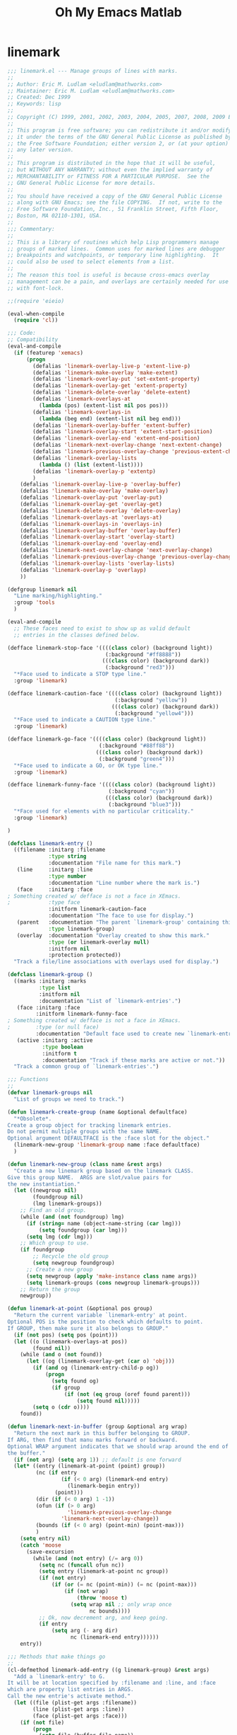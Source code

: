 #+TITLE: Oh My Emacs Matlab
* linemark
#+BEGIN_SRC emacs-lisp
  ;;; linemark.el --- Manage groups of lines with marks.
  ;;
  ;; Author: Eric M. Ludlam <eludlam@mathworks.com>
  ;; Maintainer: Eric M. Ludlam <eludlam@mathworks.com>
  ;; Created: Dec 1999
  ;; Keywords: lisp
  ;;
  ;; Copyright (C) 1999, 2001, 2002, 2003, 2004, 2005, 2007, 2008, 2009 Eric M. Ludlam
  ;;
  ;; This program is free software; you can redistribute it and/or modify
  ;; it under the terms of the GNU General Public License as published by
  ;; the Free Software Foundation; either version 2, or (at your option)
  ;; any later version.
  ;;
  ;; This program is distributed in the hope that it will be useful,
  ;; but WITHOUT ANY WARRANTY; without even the implied warranty of
  ;; MERCHANTABILITY or FITNESS FOR A PARTICULAR PURPOSE.  See the
  ;; GNU General Public License for more details.
  ;;
  ;; You should have received a copy of the GNU General Public License
  ;; along with GNU Emacs; see the file COPYING.  If not, write to the
  ;; Free Software Foundation, Inc., 51 Franklin Street, Fifth Floor,
  ;; Boston, MA 02110-1301, USA.
  ;;
  ;;; Commentary:
  ;;
  ;; This is a library of routines which help Lisp programmers manage
  ;; groups of marked lines.  Common uses for marked lines are debugger
  ;; breakpoints and watchpoints, or temporary line highlighting.  It
  ;; could also be used to select elements from a list.
  ;;
  ;; The reason this tool is useful is because cross-emacs overlay
  ;; management can be a pain, and overlays are certainly needed for use
  ;; with font-lock.

  ;;(require 'eieio)

  (eval-when-compile
    (require 'cl))

  ;;; Code:
  ;; Compatibility
  (eval-and-compile
    (if (featurep 'xemacs)
        (progn
          (defalias 'linemark-overlay-live-p 'extent-live-p)
          (defalias 'linemark-make-overlay 'make-extent)
          (defalias 'linemark-overlay-put 'set-extent-property)
          (defalias 'linemark-overlay-get 'extent-property)
          (defalias 'linemark-delete-overlay 'delete-extent)
          (defalias 'linemark-overlays-at
            (lambda (pos) (extent-list nil pos pos)))
          (defalias 'linemark-overlays-in
            (lambda (beg end) (extent-list nil beg end)))
          (defalias 'linemark-overlay-buffer 'extent-buffer)
          (defalias 'linemark-overlay-start 'extent-start-position)
          (defalias 'linemark-overlay-end 'extent-end-position)
          (defalias 'linemark-next-overlay-change 'next-extent-change)
          (defalias 'linemark-previous-overlay-change 'previous-extent-change)
          (defalias 'linemark-overlay-lists
            (lambda () (list (extent-list))))
          (defalias 'linemark-overlay-p 'extentp)
          )
      (defalias 'linemark-overlay-live-p 'overlay-buffer)
      (defalias 'linemark-make-overlay 'make-overlay)
      (defalias 'linemark-overlay-put 'overlay-put)
      (defalias 'linemark-overlay-get 'overlay-get)
      (defalias 'linemark-delete-overlay 'delete-overlay)
      (defalias 'linemark-overlays-at 'overlays-at)
      (defalias 'linemark-overlays-in 'overlays-in)
      (defalias 'linemark-overlay-buffer 'overlay-buffer)
      (defalias 'linemark-overlay-start 'overlay-start)
      (defalias 'linemark-overlay-end 'overlay-end)
      (defalias 'linemark-next-overlay-change 'next-overlay-change)
      (defalias 'linemark-previous-overlay-change 'previous-overlay-change)
      (defalias 'linemark-overlay-lists 'overlay-lists)
      (defalias 'linemark-overlay-p 'overlayp)
      ))

  (defgroup linemark nil
    "Line marking/highlighting."
    :group 'tools
    )

  (eval-and-compile
    ;; These faces need to exist to show up as valid default
    ;; entries in the classes defined below.

  (defface linemark-stop-face '((((class color) (background light))
                                 (:background "#ff8888"))
                                (((class color) (background dark))
                                 (:background "red3")))
    "*Face used to indicate a STOP type line."
    :group 'linemark)

  (defface linemark-caution-face '((((class color) (background light))
                                    (:background "yellow"))
                                   (((class color) (background dark))
                                    (:background "yellow4")))
    "*Face used to indicate a CAUTION type line."
    :group 'linemark)

  (defface linemark-go-face '((((class color) (background light))
                               (:background "#88ff88"))
                              (((class color) (background dark))
                               (:background "green4")))
    "*Face used to indicate a GO, or OK type line."
    :group 'linemark)

  (defface linemark-funny-face '((((class color) (background light))
                                  (:background "cyan"))
                                 (((class color) (background dark))
                                  (:background "blue3")))
    "*Face used for elements with no particular criticality."
    :group 'linemark)

  )

  (defclass linemark-entry ()
    ((filename :initarg :filename
               :type string
               :documentation "File name for this mark.")
     (line     :initarg :line
               :type number
               :documentation "Line number where the mark is.")
     (face     :initarg :face
  ; Something created w/ defface is not a face in XEmacs.
  ;            :type face
               :initform linemark-caution-face
               :documentation "The face to use for display.")
     (parent   :documentation "The parent `linemark-group' containing this."
               :type linemark-group)
     (overlay  :documentation "Overlay created to show this mark."
               :type (or linemark-overlay null)
               :initform nil
               :protection protected))
    "Track a file/line associations with overlays used for display.")

  (defclass linemark-group ()
    ((marks :initarg :marks
            :type list
            :initform nil
            :documentation "List of `linemark-entries'.")
     (face :initarg :face
           :initform linemark-funny-face
  ; Something created w/ defface is not a face in XEmacs.
  ;        :type (or null face)
           :documentation "Default face used to create new `linemark-entries'.")
     (active :initarg :active
             :type boolean
             :initform t
             :documentation "Track if these marks are active or not."))
    "Track a common group of `linemark-entries'.")

  ;;; Functions
  ;;
  (defvar linemark-groups nil
    "List of groups we need to track.")

  (defun linemark-create-group (name &optional defaultface)
    "*Obsolete*.
  Create a group object for tracking linemark entries.
  Do not permit multiple groups with the same NAME.
  Optional argument DEFAULTFACE is the :face slot for the object."
    (linemark-new-group 'linemark-group name :face defaultface)
    )

  (defun linemark-new-group (class name &rest args)
    "Create a new linemark group based on the linemark CLASS.
  Give this group NAME.  ARGS are slot/value pairs for
  the new instantiation."
    (let ((newgroup nil)
          (foundgroup nil)
          (lmg linemark-groups))
      ;; Find an old group.
      (while (and (not foundgroup) lmg)
        (if (string= name (object-name-string (car lmg)))
            (setq foundgroup (car lmg)))
        (setq lmg (cdr lmg)))
      ;; Which group to use.
      (if foundgroup
          ;; Recycle the old group
          (setq newgroup foundgroup)
        ;; Create a new group
        (setq newgroup (apply 'make-instance class name args))
        (setq linemark-groups (cons newgroup linemark-groups)))
      ;; Return the group
      newgroup))

  (defun linemark-at-point (&optional pos group)
    "Return the current variable `linemark-entry' at point.
  Optional POS is the position to check which defaults to point.
  If GROUP, then make sure it also belongs to GROUP."
    (if (not pos) (setq pos (point)))
    (let ((o (linemark-overlays-at pos))
          (found nil))
      (while (and o (not found))
        (let ((og (linemark-overlay-get (car o) 'obj)))
          (if (and og (linemark-entry-child-p og))
              (progn
                (setq found og)
                (if group
                    (if (not (eq group (oref found parent)))
                        (setq found nil)))))
          (setq o (cdr o))))
      found))

  (defun linemark-next-in-buffer (group &optional arg wrap)
    "Return the next mark in this buffer belonging to GROUP.
  If ARG, then find that manu marks forward or backward.
  Optional WRAP argument indicates that we should wrap around the end of
  the buffer."
    (if (not arg) (setq arg 1)) ;; default is one forward
    (let* ((entry (linemark-at-point (point) group))
           (nc (if entry
                   (if (< 0 arg) (linemark-end entry)
                     (linemark-begin entry))
                 (point)))
           (dir (if (< 0 arg) 1 -1))
           (ofun (if (> 0 arg)
                     'linemark-previous-overlay-change
                   'linemark-next-overlay-change))
           (bounds (if (< 0 arg) (point-min) (point-max)))
           )
      (setq entry nil)
      (catch 'moose
        (save-excursion
          (while (and (not entry) (/= arg 0))
            (setq nc (funcall ofun nc))
            (setq entry (linemark-at-point nc group))
            (if (not entry)
                (if (or (= nc (point-min)) (= nc (point-max)))
                    (if (not wrap)
                        (throw 'moose t)
                      (setq wrap nil ;; only wrap once
                            nc bounds))))
            ;; Ok, now decrement arg, and keep going.
            (if entry
                (setq arg (- arg dir)
                      nc (linemark-end entry))))))
      entry))

  ;;; Methods that make things go
  ;;
  (cl-defmethod linemark-add-entry ((g linemark-group) &rest args)
    "Add a `linemark-entry' to G.
  It will be at location specified by :filename and :line, and :face
  which are property list entries in ARGS.
  Call the new entrie's activate method."
    (let ((file (plist-get args :filename))
          (line (plist-get args :line))
          (face (plist-get args :face)))
      (if (not file)
          (progn
            (setq file (buffer-file-name))
            (if file
                (setq file (expand-file-name file))
              (setq file (buffer-name)))))
      (when (not line)
        (setq line (count-lines (point-min) (point)))
        (if (bolp) (setq line (1+ line))))
      (setq args (plist-put args :filename file))
      (setq args (plist-put args :line line))
      (let ((new-entry (apply 'linemark-new-entry g args)))
        (oset new-entry parent g)
        (oset new-entry face (or face (oref g face)))
        (oset g marks (cons new-entry (oref g marks)))
        (if (oref g active)
              (linemark-display new-entry t))
        new-entry)
      ))

  (cl-defmethod linemark-new-entry ((g linemark-group) &rest args)
    "Create a new entry for G using init ARGS."
    (let ((f (plist-get args :filename))
          (l (plist-get args :line)))
      (apply 'linemark-entry (format "%s %d" f l)
             args)))

  (cl-defmethod linemark-display ((g linemark-group) active-p)
    "Set object G to be active or inactive."
    (mapc (lambda (g) (linemark-display g active-p)) (oref g marks))
    (oset g active active-p))

  (cl-defmethod linemark-display ((e linemark-entry) active-p)
    "Set object E to be active or inactive."
    (if active-p
        (with-slots ((file filename)) e
          (if (oref e overlay)
              ;; Already active
              nil
            (let ((buffer))
              (if (get-file-buffer file)
                  (setq buffer (get-file-buffer file))
                (setq buffer (get-buffer file)))
              (if buffer
                  (with-current-buffer buffer
                    (save-excursion
                      (goto-char (point-min))
                      (forward-line (1- (oref e line)))
                      (oset e overlay
                            (linemark-make-overlay (point)
                                                   (save-excursion
                                                     (end-of-line) (point))
                                                   (current-buffer)))
                      (with-slots (overlay) e
                        (linemark-overlay-put overlay 'face (oref e face))
                        (linemark-overlay-put overlay 'obj e)
                        (linemark-overlay-put overlay 'tag 'linemark))))))))
      ;; Not active
      (with-slots (overlay) e
        (if overlay
            (progn
              (condition-case nil
                  ;; During development of linemark programs, this is helpful
                  (linemark-delete-overlay overlay)
                (error nil))
              (oset e overlay nil))))))

  (cl-defmethod linemark-delete ((g linemark-group))
    "Remove group G from linemark tracking."
    (mapc 'linemark-delete (oref g marks))
    (setq linemark-groups (delete g linemark-groups)))

  (cl-defmethod linemark-delete ((e linemark-entry))
    "Remove entry E from it's parent group."
    (with-slots (parent) e
      (oset parent marks (delq e (oref parent marks)))
      (linemark-display e nil)))

  (cl-defmethod linemark-begin ((e linemark-entry))
    "Position at the start of the entry E."
    (with-slots (overlay) e
      (linemark-overlay-start overlay)))

  (cl-defmethod linemark-end ((e linemark-entry))
    "Position at the end of the entry E."
    (with-slots (overlay) e
      (linemark-overlay-end overlay)))

  ;;; Trans buffer tracking
  ;;
  ;; This section sets up a find-file-hook and a kill-buffer-hook
  ;; so that marks that aren't displayed (because the buffer doesn't
  ;; exist) are displayed when said buffer appears, and that overlays
  ;; are removed when the buffer buffer goes away.

  (defun linemark-find-file-hook ()
    "Activate all marks which can benifit from this new buffer."
    (mapcar (lambda (g) (linemark-display g t)) linemark-groups))

  (defun linemark-kill-buffer-hook ()
    "Deactivate all entries in the current buffer."
    (let ((o (linemark-overlays-in (point-min) (point-max)))
          (to nil))
      (while o
        (setq to (linemark-overlay-get (car o) 'obj))
        (if (and to (linemark-entry-child-p to))
            (linemark-display to nil))
        (setq o (cdr o)))))

  (add-hook 'find-file-hooks 'linemark-find-file-hook)
  (add-hook 'kill-buffer-hook 'linemark-kill-buffer-hook)

  ;;; Demo mark tool: Emulate MS Visual Studio bookmarks
  ;;
  (defvar viss-bookmark-group (linemark-new-group 'linemark-group "viss")
    "The VISS bookmark group object.")

  (defun viss-bookmark-toggle ()
    "Toggle a bookmark on the current line."
    (interactive)
    (let ((ce (linemark-at-point (point) viss-bookmark-group)))
      (if ce
          (linemark-delete ce)
        (linemark-add-entry viss-bookmark-group))))

  (defun viss-bookmark-next-buffer ()
    "Move to the next bookmark in this buffer."
    (interactive)
    (let ((n (linemark-next-in-buffer viss-bookmark-group 1 t)))
      (if n
          (progn
            (goto-char (point-min))
            (forward-line (1- (oref n line))))
        (ding))))

  (defun viss-bookmark-prev-buffer ()
    "Move to the next bookmark in this buffer."
    (interactive)
    (let ((n (linemark-next-in-buffer viss-bookmark-group -1 t)))
      (if n
          (progn
            (goto-char (point-min))
            (forward-line (1- (oref n line))))
        (ding))))

  (defun viss-bookmark-clear-all-buffer ()
    "Clear all bookmarks in this buffer."
    (interactive)
    (mapcar (lambda (e)
              (if (or (string= (oref e filename) (buffer-file-name))
                      (string= (oref e filename) (buffer-name)))
                  (linemark-delete e)))
            (oref viss-bookmark-group marks)))

  ;; These functions only sort of worked and were not really useful to me.
  ;;
  ;;(defun viss-bookmark-next ()
  ;;  "Move to the next bookmark."
  ;;  (interactive)
  ;;  (let ((c (linemark-at-point (point) viss-bookmark-group))
  ;;        (n nil))
  ;;    (if c
  ;;        (let ((n (member c (oref viss-bookmark-group marks))))
  ;;          (if n (setq n (car (cdr n)))
  ;;            (setq n (car (oref viss-bookmark-group marks))))
  ;;          (if n (goto-line (oref n line)) (ding)))
  ;;      ;; if no current mark, then just find a local one.
  ;;      (viss-bookmark-next-buffer))))
  ;;
  ;;(defun viss-bookmark-prev ()
  ;;  "Move to the next bookmark."
  ;;  (interactive)
  ;;  (let ((c (linemark-at-point (point) viss-bookmark-group))
  ;;        (n nil))
  ;;    (if c
  ;;        (let* ((marks (oref viss-bookmark-group marks))
  ;;               (n (member c marks)))
  ;;          (if n
  ;;              (setq n (- (- (length marks) (length n)) 1))
  ;;            (setq n (car marks)))
  ;;          (if n (goto-line (oref n line)) (ding)))
  ;;      ;; if no current mark, then just find a local one.
  ;;      (viss-bookmark-prev-buffer))))
  ;;
  ;;(defun viss-bookmark-clear-all ()
  ;;  "Clear all viss bookmarks."
  ;;  (interactive)
  ;;  (mapcar (lambda (e) (linemark-delete e))
  ;;          (oref viss-bookmark-group marks)))
  ;;

  ;;;###autoload
  (defun enable-visual-studio-bookmarks ()
    "Bind the viss bookmark functions to F2 related keys.
  \\<global-map>
  \\[viss-bookmark-toggle]     - To=ggle a bookmark on this line.
  \\[viss-bookmark-next-buffer]   - Move to the next bookmark.
  \\[viss-bookmark-prev-buffer]   - Move to the previous bookmark.
  \\[viss-bookmark-clear-all-buffer] - Clear all bookmarks."
    (interactive)
    (define-key global-map [(f5)] 'viss-bookmark-toggle)
    (define-key global-map [(shift f5)] 'viss-bookmark-prev-buffer)
    (define-key global-map [(control f5)] 'viss-bookmark-next-buffer)
    (define-key global-map [(control shift f5)] 'viss-bookmark-clear-all-buffer)
  )

  (provide 'linemark)

  ;;; linemark.el ends here

  (require 'linemark)
  (enable-visual-studio-bookmarks)
#+END_SRC
